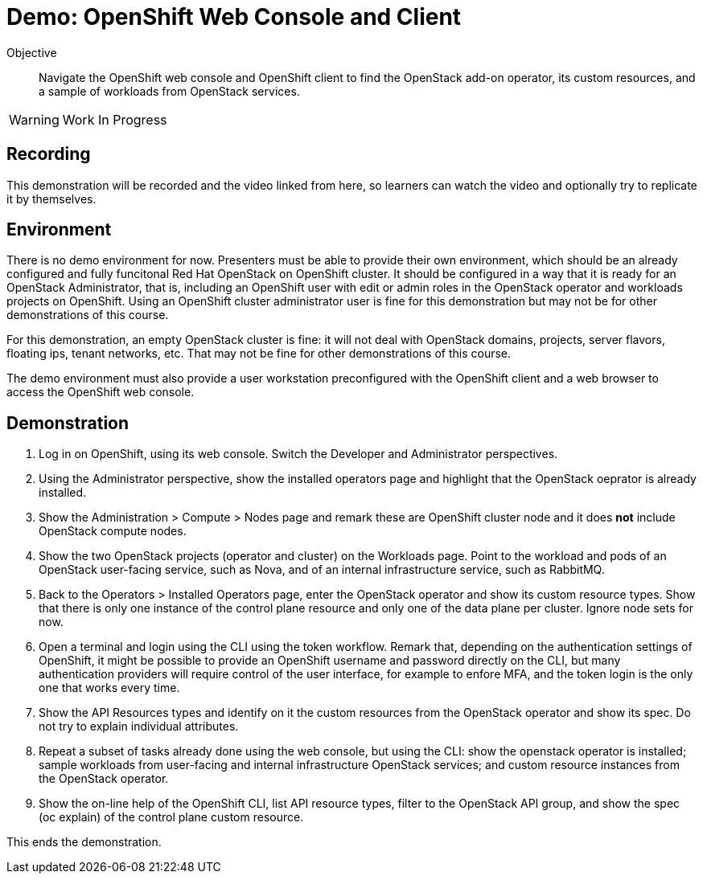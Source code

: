 = Demo: OpenShift Web Console and Client

Objective::

Navigate the OpenShift web console and OpenShift client to find the OpenStack add-on operator, its custom resources, and a sample of workloads from OpenStack services.

WARNING: Work In Progress

== Recording

This demonstration will be recorded and the video linked from here, so learners can watch the video and optionally try to replicate it by themselves.

== Environment

There is no demo environment for now. Presenters must be able to provide their own environment, which should be an already configured and fully funcitonal Red Hat OpenStack on OpenShift cluster. It should be configured in a way that it is ready for an OpenStack Administrator, that is, including an OpenShift user with edit or admin roles in the OpenStack operator and workloads projects on OpenShift. Using an OpenShift cluster administrator user is fine for this demonstration but may not be for other demonstrations of this course.

For this demonstration, an empty OpenStack cluster is fine: it will not deal with OpenStack domains, projects, server flavors, floating ips, tenant networks, etc. That may not be fine for other demonstrations of this course.

The demo environment must also provide a user workstation preconfigured with the OpenShift client and a web browser to access the OpenShift web console.

// Add a link/note to the devpreview2 demo where you have to deploy openstack, so you can show the actual RHOSO 18 UI instead of the UI of a previous release of RHOSP?

== Demonstration

1. Log in on OpenShift, using its web console. Switch the Developer and Administrator perspectives.

2. Using the Administrator perspective, show the installed operators page and highlight that the OpenStack oeprator is already installed.

3. Show the Administration > Compute > Nodes page and remark these are OpenShift cluster node and it does *not* include OpenStack compute nodes.

4. Show the two OpenStack projects (operator and cluster) on the Workloads page. Point to the workload and pods of an OpenStack user-facing service, such as Nova, and of an internal infrastructure service, such as RabbitMQ.

5. Back to the Operators > Installed Operators page, enter the OpenStack operator and show its custom resource types. Show that there is only one instance of the control plane resource and only one of the data plane per cluster. Ignore node sets for now.

6. Open a terminal and login using the CLI using the token workflow. Remark that, depending on the authentication settings of OpenShift, it might be possible to provide an OpenShift username and password directly on the CLI, but many authentication providers will require control of the user interface, for example to enfore MFA, and the token login is the only one that works every time.

7. Show the API Resources types and identify on it the custom resources from the OpenStack operator and show its spec. Do not try to explain individual attributes.

8. Repeat a subset of tasks already done using the web console, but using the CLI: show the openstack operator is installed; sample workloads from user-facing and internal infrastructure OpenStack services; and custom resource instances from the OpenStack operator.

9. Show the on-line help of the OpenShift CLI, list API resource types, filter to the OpenStack API group, and show the spec (oc explain) of the control plane custom resource.

This ends the demonstration.
